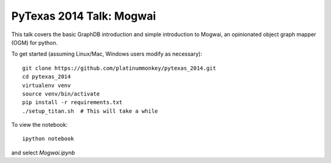 PyTexas 2014 Talk: Mogwai
=========================

This talk covers the basic GraphDB introduction and simple introduction to Mogwai, an
opinionated object graph mapper (OGM) for python.

To get started (assuming Linux/Mac, Windows users modify as necessary)::

    git clone https://github.com/platinummonkey/pytexas_2014.git
    cd pytexas_2014
    virtualenv venv
    source venv/bin/activate
    pip install -r requirements.txt
    ./setup_titan.sh  # This will take a while


To view the notebook::

    ipython notebook


and select *Mogwai.ipynb*
